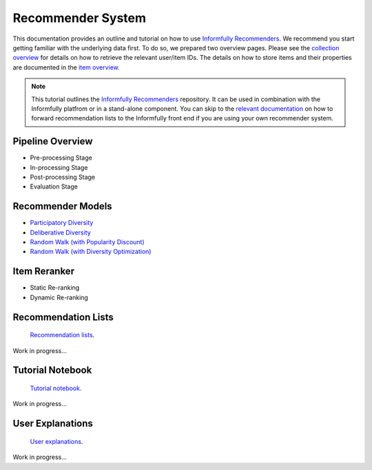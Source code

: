 Recommender System
==================

This documentation provides an outline and tutorial on how to use `Informfully Recommenders <https://github.com/Informfully/Recommenders>`_.
We recommend you start getting familiar with the underlying data first.
To do so, we prepared two overview pages.
Please see the `collection overview <https://informfully.readthedocs.io/en/latest/compass.html>`_ for details on how to retrieve the relevant user/item IDs.
The details on how to store items and their properties are documented in the `item overview <https://informfully.readthedocs.io/en/latest/items.html>`_.

.. note::

  This tutorial outlines the `Informfully Recommenders <https://github.com/Informfully/Recommenders>`_ repository. 
  It can be used in combination with the Informfully platfrom or in a stand-alone component.
  You can skip to the `relevant documentation <https://informfully.readthedocs.io/en/latest/recommendations.html>`_ on how to forward recommendation lists to the Informfully front end if you are using your own recommender system.

Pipeline Overview
-----------------

.. image:: img/recommender_assets/extended_pipeline.png
   :width: 700
   :alt: Informfully Recommenders Pipeline

* Pre-processing Stage
* In-processing Stage
* Post-processing Stage
* Evaluation Stage

Recommender Models
------------------

* `Participatory Diversity <https://informfully.readthedocs.io/en/latest/participatory.html>`_
* `Deliberative Diversity <https://informfully.readthedocs.io/en/latest/deliberative.html>`_
* `Random Walk (with Popularity Discount) <https://informfully.readthedocs.io/en/latest/randomwalk.html>`_
* `Random Walk (with Diversity Optimization) <https://informfully.readthedocs.io/en/latest/diversitywalk.html>`_

Item Reranker
-------------

* Static Re-ranking
* Dynamic Re-ranking

Recommendation Lists
--------------------

 `Recommendation lists <https://informfully.readthedocs.io/en/latest/recommendations.html>`_.

Work in progress...

Tutorial Notebook
-----------------

 `Tutorial notebook <https://informfully.readthedocs.io/en/latest/tutorial.html>`_.

Work in progress...

User Explanations
---------------------------

 `User explanations <https://informfully.readthedocs.io/en/latest/explanations.html>`_.

Work in progress...

